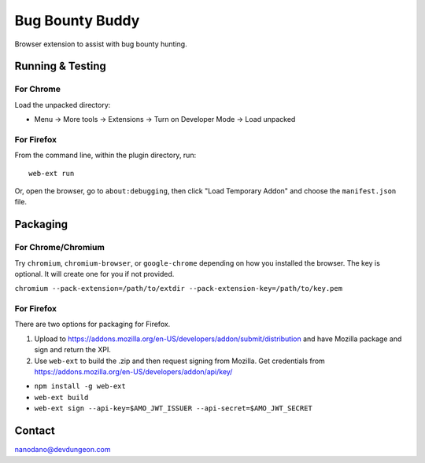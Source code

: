 ================
Bug Bounty Buddy
================

Browser extension to assist with bug bounty hunting.


Running & Testing
=================

For Chrome
----------

Load the unpacked directory:

- Menu -> More tools -> Extensions -> Turn on Developer Mode -> Load unpacked

For Firefox
-----------

From the command line, within the plugin directory, run::

  web-ext run

Or, open the browser, go to ``about:debugging``, then click "Load Temporary Addon" and choose the ``manifest.json`` file.


Packaging
=========

For Chrome/Chromium
-------------------

Try ``chromium``, ``chromium-browser``, or ``google-chrome`` depending on how you 
installed the browser. The key is optional. It will create one for you if not
provided.

``chromium --pack-extension=/path/to/extdir --pack-extension-key=/path/to/key.pem``

For Firefox
-----------

There are two options for packaging for Firefox. 

1) Upload to https://addons.mozilla.org/en-US/developers/addon/submit/distribution
   and have Mozilla package and sign and return the XPI.

2) Use ``web-ext`` to build the .zip and then request signing from Mozilla.
   Get credentials from https://addons.mozilla.org/en-US/developers/addon/api/key/

- ``npm install -g web-ext``
- ``web-ext build``
- ``web-ext sign --api-key=$AMO_JWT_ISSUER --api-secret=$AMO_JWT_SECRET``
  



Contact
=======

nanodano@devdungeon.com
